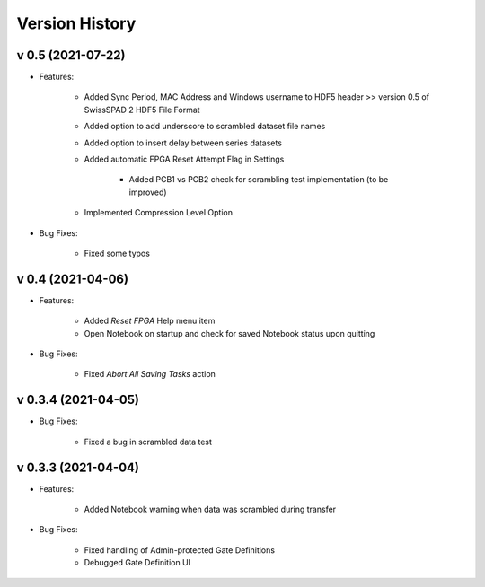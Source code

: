 Version History
===============

v 0.5 (2021-07-22)
------------------
- Features:

    + Added Sync Period, MAC Address and Windows username to HDF5 header >> version 0.5 of SwissSPAD 2 HDF5 File Format
	
    + Added option to add underscore to scrambled dataset file names

    + Added option to insert delay between series datasets

    + Added automatic FPGA Reset Attempt Flag in Settings
	
	+ Added PCB1 vs PCB2 check for scrambling test implementation (to be improved)
	
    + Implemented Compression Level Option
	
- Bug Fixes:

   + Fixed some typos

v 0.4 (2021-04-06)
------------------
- Features:

	+ Added *Reset FPGA* Help menu item
	
	+ Open Notebook on startup and check for saved  Notebook status upon quitting

- Bug Fixes:

	+ Fixed *Abort All Saving Tasks* action

v 0.3.4 (2021-04-05)
--------------------
	
- Bug Fixes:

	+ Fixed a bug in scrambled data test


v 0.3.3 (2021-04-04)
--------------------

- Features:

	+ Added Notebook warning when data was scrambled during transfer

- Bug Fixes:

	+ Fixed handling of Admin-protected Gate Definitions
	
	+ Debugged Gate Definition UI 